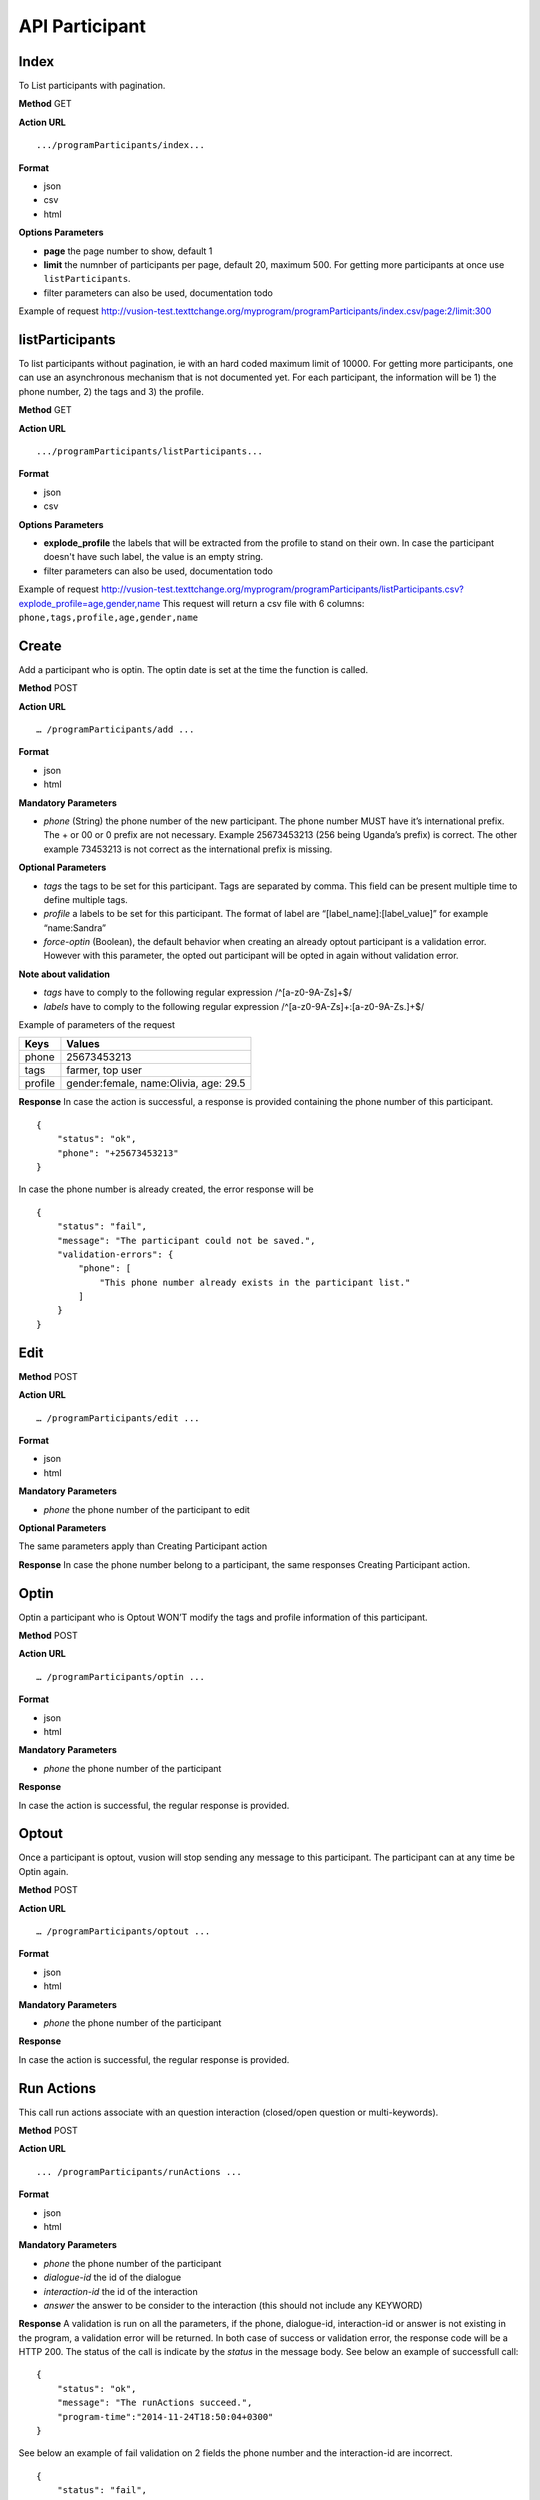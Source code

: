 API Participant
------------------

Index
=======
To List participants with pagination.

**Method**
GET

**Action URL**
::
    .../programParticipants/index...

**Format**

* json
* csv
* html

**Options Parameters**

* **page** the page number to show, default 1
* **limit** the numnber of participants per page, default 20, maximum 500. For getting more participants at once use ``listParticipants``.
* filter parameters can also be used, documentation todo

Example of request
http://vusion-test.texttchange.org/myprogram/programParticipants/index.csv/page:2/limit:300

listParticipants
=================
To list participants without pagination, ie with an hard coded maximum limit of 10000. For getting more participants, one can use an asynchronous mechanism that is not documented yet.
For each participant, the information will be 1) the phone number, 2) the tags and 3) the profile.


**Method**
GET

**Action URL**
::
    .../programParticipants/listParticipants...

**Format**

* json
* csv

**Options Parameters**

* **explode_profile** the labels that will be extracted from the profile to stand on their own. In case the participant doesn't have such label, the value is an empty string.
* filter parameters can also be used, documentation todo

Example of request
http://vusion-test.texttchange.org/myprogram/programParticipants/listParticipants.csv?explode_profile=age,gender,name
This request will return a csv file with 6 columns: ``phone,tags,profile,age,gender,name``

Create
=======
Add a participant who is optin. The optin date is set at the time the function is called.

**Method**
POST

**Action URL**
::
	… /programParticipants/add ...

**Format**

* json
* html

**Mandatory Parameters**

* *phone* (String) the phone number of the new participant. The phone number MUST have it’s international prefix. The + or 00 or 0 prefix are not necessary. Example 25673453213 (256 being Uganda’s prefix) is correct. The other example 73453213 is not correct as the international prefix is missing.

**Optional Parameters**

* *tags* the tags to be set for this participant. Tags are separated by comma. This field can be present multiple time to define multiple tags.
* *profile* a labels to be set for this participant. The format of label are “[label_name]:[label_value]” for example “name:Sandra”
* *force-optin* (Boolean), the default behavior when creating an already optout participant is a validation error. However with this parameter, the opted out participant will be opted in again without validation error.

**Note about validation**

* *tags* have to comply to the following regular expression /^[a-z0-9A-Z\s]+$/
* *labels* have to comply to the following regular expression /^[a-z0-9A-Z\s]+:[a-z0-9A-Z\s\.]+$/

Example of parameters of the request

========== =======================================
Keys       Values
========== =======================================
phone      25673453213
tags       farmer, top user
profile    gender:female, name:Olivia, age: 29.5
========== =======================================

**Response**
In case the action is successful, a response is provided containing the phone number of this participant.
::
	{
	    "status": "ok",
	    "phone": "+25673453213"
	}

In case the phone number is already created, the error response will be
::
	{
	    "status": "fail",
	    "message": "The participant could not be saved.",
	    "validation-errors": {
	        "phone": [
	            "This phone number already exists in the participant list."
	        ]
	    }
	}
 

Edit
======

**Method**
POST

**Action URL**
::
	… /programParticipants/edit ...

**Format**

* json
* html

**Mandatory Parameters**

* *phone* the phone number of the participant to edit

**Optional Parameters**

The same parameters apply than Creating Participant action

**Response**
In case the phone number belong to a participant, the same responses Creating Participant action. 

Optin
=======
Optin a participant who is Optout WON’T modify the tags and profile information of this participant.  

**Method**
POST

**Action URL**
::
	… /programParticipants/optin ...

**Format**

* json
* html

**Mandatory Parameters**

* *phone* the phone number of the participant

**Response**

In case the action is successful, the regular response is provided.

Optout
========
Once a participant is optout, vusion will stop sending any message to this participant. The participant can at any time be Optin again. 

**Method**
POST

**Action URL**
:: 
	… /programParticipants/optout ...

**Format**

* json
* html

**Mandatory Parameters**

* *phone* the phone number of the participant

**Response**

In case the action is successful, the regular response is provided.


Run Actions
============

This call run actions associate with an question interaction (closed/open question or multi-keywords).

**Method**
POST

**Action URL**
::
	... /programParticipants/runActions ...

**Format**

* json
* html

**Mandatory Parameters**

* *phone* the phone number of the participant
* *dialogue-id* the id of the dialogue
* *interaction-id* the id of the interaction
* *answer* the answer to be consider to the interaction (this should not include any KEYWORD)

**Response**
A validation is run on all the parameters, if the phone, dialogue-id, interaction-id or answer is not existing in the program, a validation error will be returned. 
In both case of success or validation error, the response code will be a HTTP 200. The status of the call is indicate by the *status* in the message body.
See below an example of successfull call:
::
    {
        "status": "ok",
        "message": "The runActions succeed.",
        "program-time":"2014-11-24T18:50:04+0300"
    }

See below an example of fail validation on 2 fields the phone number and the interaction-id are incorrect.
::

    {
        "status": "fail",
        "message": "The runActions failed.",
        "program-time": "2014-11-24T21:35:29+0300",
        "validation-errors": {
            "phone": "No participant with phone: +25666666669.",
            "interaction-id": "The dialogue with id 1 doesn't have an interaction with id a494f3dfae6"
        }
    }

